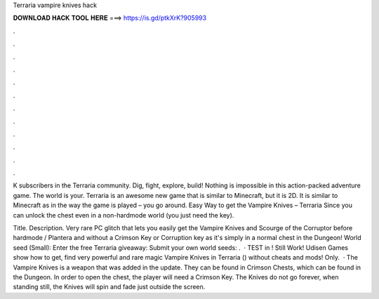 Terraria vampire knives hack



𝐃𝐎𝐖𝐍𝐋𝐎𝐀𝐃 𝐇𝐀𝐂𝐊 𝐓𝐎𝐎𝐋 𝐇𝐄𝐑𝐄 ===> https://is.gd/ptkXrK?905993



.



.



.



.



.



.



.



.



.



.



.



.

K subscribers in the Terraria community. Dig, fight, explore, build! Nothing is impossible in this action-packed adventure game. The world is your. Terraria is an awesome new game that is similar to Minecraft, but it is 2D. It is similar to Minecraft as in the way the game is played – you go around. Easy Way to get the Vampire Knives – Terraria Since you can unlock the chest even in a non-hardmode world (you just need the key).

Title. Description. Very rare PC glitch that lets you easily get the Vampire Knives and Scourge of the Corruptor before hardmode / Plantera and without a Crimson Key or Corruption key as it's simply in a normal chest in the Dungeon! World seed (Small): Enter the free Terraria giveaway:  Submit your own world seeds: .  · TEST in ! Still Work! Udisen Games show how to get, find very powerful and rare magic Vampire Knives in Terraria () without cheats and mods! Only.  · The Vampire Knives is a weapon that was added in the update. They can be found in Crimson Chests, which can be found in the Dungeon. In order to open the chest, the player will need a Crimson Key. The Knives do not go forever, when standing still, the Knives will spin and fade just outside the screen.

